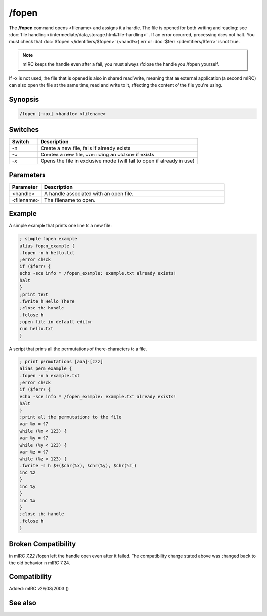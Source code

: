 /fopen
======

The **/fopen** command opens <filename> and assigns it a handle. The file is opened for both writing and reading: see :doc:`file handling </intermediate/data_storage.html#file-handling>` . If an error occurred, processing does not halt. You must check that :doc:`$fopen </identifiers/$fopen>` (<handle>).err or :doc:`$ferr </identifiers/$ferr>` is not true.

.. note:: mIRC keeps the handle even after a fail, you must always /fclose the handle you /fopen yourself.

If -x is not used, the file that is opened is also in shared read/write, meaning that an external application (a second mIRC) can also open the file at the same time, read and write to it, affecting the content of the file you're using.

Synopsis
--------

.. code:: text

    /fopen [-nox] <handle> <filename>

Switches
--------

.. list-table::
    :widths: 15 85
    :header-rows: 1

    * - Switch
      - Description
    * - -n
      - Create a new file, fails if already exists
    * - -o
      - Creates a new file, overriding an old one if exists
    * - -x
      - Opens the file in exclusive mode (will fail to open if already in use)

Parameters
----------

.. list-table::
    :widths: 15 85
    :header-rows: 1

    * - Parameter
      - Description
    * - <handle>
      - A handle associated with an open file.
    * - <filename>
      - The filename to open.

Example
-------

A simple example that prints one line to a new file:

.. code:: text

    ; simple fopen example
    alias fopen_example {
    .fopen -n h hello.txt
    ;error check
    if ($ferr) {
    echo -sce info * /fopen_example: example.txt already exists!
    halt
    }
    ;print text
    .fwrite h Hello There
    ;close the handle
    .fclose h
    ;open file in default editor
    run hello.txt
    }

A script that prints all the permutations of there-characters to a file.

.. code:: text

    ; print permutations [aaa]-[zzz]
    alias perm_example {
    .fopen -n h example.txt
    ;error check
    if ($ferr) {
    echo -sce info * /fopen_example: example.txt already exists!
    halt
    }
    ;print all the permutations to the file
    var %x = 97
    while (%x < 123) {
    var %y = 97
    while (%y < 123) {
    var %z = 97
    while (%z < 123) {
    .fwrite -n h $+($chr(%x), $chr(%y), $chr(%z))
    inc %z
    }
    inc %y
    }
    inc %x
    }
    ;close the handle
    .fclose h
    }

Broken Compatibility
--------------------

in mIRC *7.22* /fopen left the handle open even after it failed. The compatibility change stated above was changed back to the old behavior in mIRC 7.24.

Compatibility
-------------

Added: mIRC v29/08/2003 ()

See also
--------

.. hlist::
    :columns: 4

    * :doc:`$fopen </identifiers/$fopen>`
    * :doc:`$fread </identifiers/$fread>`
    * :doc:`$fgetc </identifiers/$fgetc>`
    * :doc:`$feof </identifiers/$feof>`
    * :doc:`$ferr </identifiers/$ferr>`
    * :doc:`$file </identifiers/$file>`
    * :doc:`/fclose </commands/fclose>`
    * :doc:`/flist </commands/flist>`
    * :doc:`/fseek </commands/fseek>`
    * :doc:`/fwrite </commands/fwrite>`

